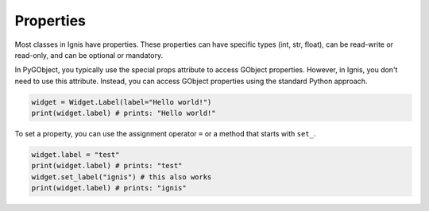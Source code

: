 Properties
===============

Most classes in Ignis have properties.
These properties can have specific types (int, str, float), can be read-write or read-only, and can be optional or mandatory.

In PyGObject, you typically use the special props attribute to access GObject properties. 
However, in Ignis, you don't need to use this attribute. 
Instead, you can access GObject properties using the standard Python approach.

.. code-block:: python

    widget = Widget.Label(label="Hello world!")
    print(widget.label) # prints: "Hello world!"

To set a property, you can use the assignment operator ``=`` or a method that starts with ``set_``.

.. code-block:: python
    
    widget.label = "test"
    print(widget.label) # prints: "test"
    widget.set_label("ignis") # this also works
    print(widget.label) # prints: "ignis"

